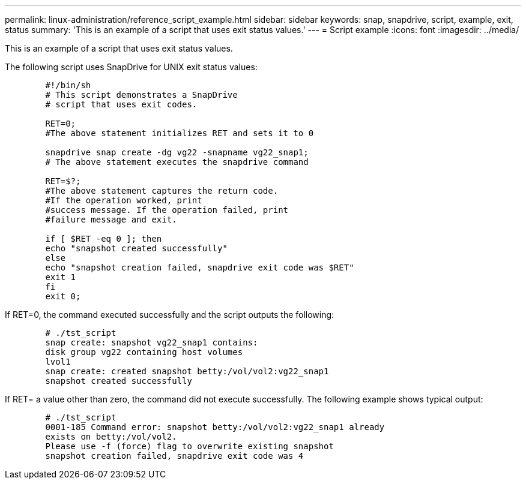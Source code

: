 ---
permalink: linux-administration/reference_script_example.html
sidebar: sidebar
keywords: snap, snapdrive, script, example, exit, status
summary: 'This is an example of a script that uses exit status values.'
---
= Script example
:icons: font
:imagesdir: ../media/

[.lead]
This is an example of a script that uses exit status values.

The following script uses SnapDrive for UNIX exit status values:

----

	#!/bin/sh
	# This script demonstrates a SnapDrive
	# script that uses exit codes.

	RET=0;
	#The above statement initializes RET and sets it to 0

	snapdrive snap create -dg vg22 -snapname vg22_snap1;
	# The above statement executes the snapdrive command

	RET=$?;
	#The above statement captures the return code.
	#If the operation worked, print
	#success message. If the operation failed, print
	#failure message and exit.

	if [ $RET -eq 0 ]; then
	echo "snapshot created successfully"
	else
	echo "snapshot creation failed, snapdrive exit code was $RET"
	exit 1
	fi
	exit 0;
----

If RET=0, the command executed successfully and the script outputs the following:

----


	# ./tst_script
	snap create: snapshot vg22_snap1 contains:
	disk group vg22 containing host volumes
	lvol1
	snap create: created snapshot betty:/vol/vol2:vg22_snap1
	snapshot created successfully
----

If RET= a value other than zero, the command did not execute successfully. The following example shows typical output:

----

	# ./tst_script
	0001-185 Command error: snapshot betty:/vol/vol2:vg22_snap1 already
	exists on betty:/vol/vol2.
	Please use -f (force) flag to overwrite existing snapshot
	snapshot creation failed, snapdrive exit code was 4
----
